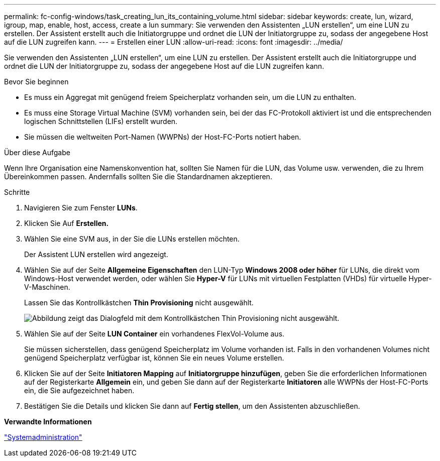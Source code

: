 ---
permalink: fc-config-windows/task_creating_lun_its_containing_volume.html 
sidebar: sidebar 
keywords: create, lun, wizard, igroup, map, enable, host, access, create a lun 
summary: Sie verwenden den Assistenten „LUN erstellen“, um eine LUN zu erstellen. Der Assistent erstellt auch die Initiatorgruppe und ordnet die LUN der Initiatorgruppe zu, sodass der angegebene Host auf die LUN zugreifen kann. 
---
= Erstellen einer LUN
:allow-uri-read: 
:icons: font
:imagesdir: ../media/


[role="lead"]
Sie verwenden den Assistenten „LUN erstellen“, um eine LUN zu erstellen. Der Assistent erstellt auch die Initiatorgruppe und ordnet die LUN der Initiatorgruppe zu, sodass der angegebene Host auf die LUN zugreifen kann.

.Bevor Sie beginnen
* Es muss ein Aggregat mit genügend freiem Speicherplatz vorhanden sein, um die LUN zu enthalten.
* Es muss eine Storage Virtual Machine (SVM) vorhanden sein, bei der das FC-Protokoll aktiviert ist und die entsprechenden logischen Schnittstellen (LIFs) erstellt wurden.
* Sie müssen die weltweiten Port-Namen (WWPNs) der Host-FC-Ports notiert haben.


.Über diese Aufgabe
Wenn Ihre Organisation eine Namenskonvention hat, sollten Sie Namen für die LUN, das Volume usw. verwenden, die zu Ihrem Übereinkommen passen. Andernfalls sollten Sie die Standardnamen akzeptieren.

.Schritte
. Navigieren Sie zum Fenster *LUNs*.
. Klicken Sie Auf *Erstellen.*
. Wählen Sie eine SVM aus, in der Sie die LUNs erstellen möchten.
+
Der Assistent LUN erstellen wird angezeigt.

. Wählen Sie auf der Seite *Allgemeine Eigenschaften* den LUN-Typ *Windows 2008 oder höher* für LUNs, die direkt vom Windows-Host verwendet werden, oder wählen Sie *Hyper-V* für LUNs mit virtuellen Festplatten (VHDs) für virtuelle Hyper-V-Maschinen.
+
Lassen Sie das Kontrollkästchen *Thin Provisioning* nicht ausgewählt.

+
image::../media/lun_creation_thin_provisioned_windows_fc_windows.gif[Abbildung zeigt das Dialogfeld mit dem Kontrollkästchen Thin Provisioning nicht ausgewählt.]

. Wählen Sie auf der Seite *LUN Container* ein vorhandenes FlexVol-Volume aus.
+
Sie müssen sicherstellen, dass genügend Speicherplatz im Volume vorhanden ist. Falls in den vorhandenen Volumes nicht genügend Speicherplatz verfügbar ist, können Sie ein neues Volume erstellen.

. Klicken Sie auf der Seite *Initiatoren Mapping* auf *Initiatorgruppe hinzufügen*, geben Sie die erforderlichen Informationen auf der Registerkarte *Allgemein* ein, und geben Sie dann auf der Registerkarte *Initiatoren* alle WWPNs der Host-FC-Ports ein, die Sie aufgezeichnet haben.
. Bestätigen Sie die Details und klicken Sie dann auf *Fertig stellen*, um den Assistenten abzuschließen.


*Verwandte Informationen*

https://docs.netapp.com/us-en/ontap/system-admin/index.html["Systemadministration"]
